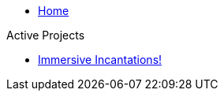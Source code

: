 * xref:index.adoc[Home]

.Active Projects
* xref:immersive_incantations:ROOT:index.adoc[Immersive Incantations!]
